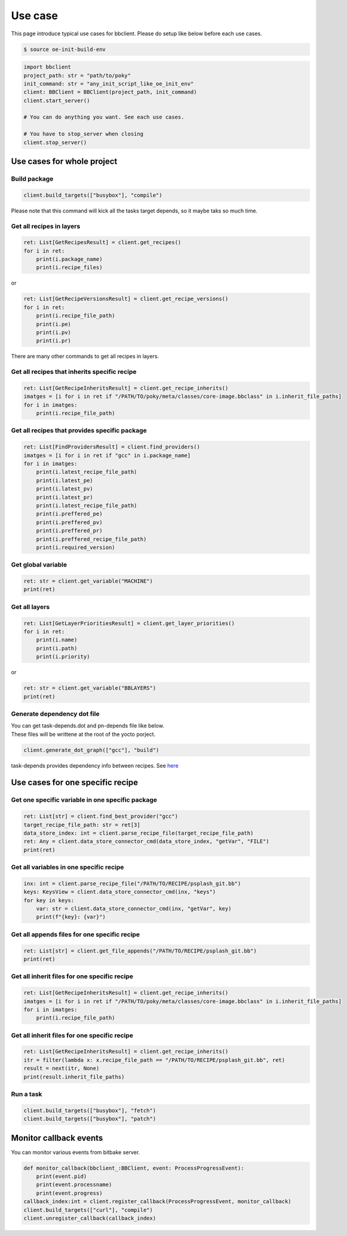Use case
================

This page introduce typical use cases for bbclient. Please do setup like below before each use cases.

.. code-block:: bash

    $ source oe-init-build-env


.. code-block:: python

    import bbclient
    project_path: str = "path/to/poky"
    init_command: str = "any_init_script_like_oe_init_env"
    client: BBClient = BBClient(project_path, init_command)
    client.start_server()

    # You can do anything you want. See each use cases.

    # You have to stop_server when closing
    client.stop_server()


Use cases for whole project
^^^^^^^^^^^^^^^^^^^^^^^^^^^^^^

Build package
--------------

.. code-block:: python

    client.build_targets(["busybox"], "compile")

| Please note that this command will kick all the tasks target depends, so it maybe taks so much time.

Get all recipes in layers
--------------------------

.. code-block:: python

    ret: List[GetRecipesResult] = client.get_recipes()
    for i in ret:
        print(i.package_name)
        print(i.recipe_files)

or

.. code-block:: python

    ret: List[GetRecipeVersionsResult] = client.get_recipe_versions()
    for i in ret:
        print(i.recipe_file_path)
        print(i.pe)
        print(i.pv)
        print(i.pr)

There are many other commands to get all recipes in layers.

Get all recipes that inherits specific recipe
------------------------------------------------

.. code-block:: python

    ret: List[GetRecipeInheritsResult] = client.get_recipe_inherits()
    imatges = [i for i in ret if "/PATH/TO/poky/meta/classes/core-image.bbclass" in i.inherit_file_paths]
    for i in imatges:
        print(i.recipe_file_path)

Get all recipes that provides specific package
------------------------------------------------

.. code-block:: python

    ret: List[FindProvidersResult] = client.find_providers()
    imatges = [i for i in ret if "gcc" in i.package_name]
    for i in imatges:
        print(i.latest_recipe_file_path)
        print(i.latest_pe)
        print(i.latest_pv)
        print(i.latest_pr)
        print(i.latest_recipe_file_path)
        print(i.preffered_pe)
        print(i.preffered_pv)
        print(i.preffered_pr)
        print(i.preffered_recipe_file_path)
        print(i.required_version)

Get global variable
--------------------

.. code-block:: python
    
    ret: str = client.get_variable("MACHINE")
    print(ret)

Get all layers
---------------

.. code-block:: python

    ret: List[GetLayerPrioritiesResult] = client.get_layer_priorities()
    for i in ret:
        print(i.name)
        print(i.path)
        print(i.priority)

or

.. code-block:: python

    ret: str = client.get_variable("BBLAYERS")
    print(ret)


Generate dependency dot file
------------------------------

| You can get task-depends.dot and pn-depends file like below.
| These files will be writtene at the root of the yocto porject.

.. code-block:: python

    client.generate_dot_graph(["gcc"], "build")

task-depends provides dependency info between recipes. See `here <https://docs.yoctoproject.org/current/dev-manual/common-tasks.html?highlight=task+depends+dot#viewing-task-variable-dependencies>`_


Use cases for one specific recipe
^^^^^^^^^^^^^^^^^^^^^^^^^^^^^^^^^^^^^

Get one specific variable in one specific package
-------------------------------------------------

.. code-block:: python

    ret: List[str] = client.find_best_provider("gcc")
    target_recipe_file_path: str = ret[3]
    data_store_index: int = client.parse_recipe_file(target_recipe_file_path)
    ret: Any = client.data_store_connector_cmd(data_store_index, "getVar", "FILE")
    print(ret)


Get all variables in one specific recipe
-----------------------------------------

.. code-block:: python

    inx: int = client.parse_recipe_file("/PATH/TO/RECIPE/psplash_git.bb")
    keys: KeysView = client.data_store_connector_cmd(inx, "keys")
    for key in keys:
        var: str = client.data_store_connector_cmd(inx, "getVar", key)
        print(f"{key}: {var}")

Get all appends files for one specific recipe
----------------------------------------------

.. code-block:: python

    ret: List[str] = client.get_file_appends("/PATH/TO/RECIPE/psplash_git.bb")
    print(ret)

Get all inherit files for one specific recipe
----------------------------------------------

.. code-block:: python

    ret: List[GetRecipeInheritsResult] = client.get_recipe_inherits()
    imatges = [i for i in ret if "/PATH/TO/poky/meta/classes/core-image.bbclass" in i.inherit_file_paths]
    for i in imatges:
        print(i.recipe_file_path)

Get all inherit files for one specific recipe
----------------------------------------------

.. code-block:: python

    ret: List[GetRecipeInheritsResult] = client.get_recipe_inherits()
    itr = filter(lambda x: x.recipe_file_path == "/PATH/TO/RECIPE/psplash_git.bb", ret)
    result = next(itr, None)
    print(result.inherit_file_paths)


Run a task
------------

.. code-block:: python

    client.build_targets(["busybox"], "fetch")
    client.build_targets(["busybox"], "patch")


Monitor callback events
^^^^^^^^^^^^^^^^^^^^^^^^

You can monitor various events from bitbake server.  

.. code-block:: python

    def monitor_callback(bbclient_:BBClient, event: ProcessProgressEvent):
        print(event.pid)
        print(event.processname)
        print(event.progress)
    callback_index:int = client.register_callback(ProcessProgressEvent, monitor_callback)
    client.build_targets(["curl"], "compile")
    client.unregister_callback(callback_index)
